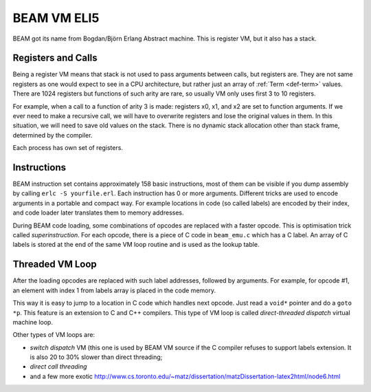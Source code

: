BEAM VM ELI5
============

BEAM got its name from Bogdan/Björn Erlang Abstract machine. This is register
VM, but it also has a stack.

Registers and Calls
-------------------

Being a register VM means that stack is not used to pass arguments
between calls, but registers are. They are not same registers as one would
expect to see in a CPU architecture, but rather just an array of
:ref:`Term <def-term>` values. There are 1024 registers but functions of such
arity are rare, so usually VM only uses first 3 to 10 registers.

For example, when a call to a function of arity 3 is made: registers x0, x1,
and x2 are set to function arguments. If we ever need to make a recursive
call, we will have to overwrite registers and lose the original values in
them. In this situation, we will need to save old values on the stack. There
is no dynamic stack allocation other than stack frame, determined by the
compiler.

Each process has own set of registers.

Instructions
------------

BEAM instruction set contains approximately 158 basic instructions, most of them
can be visible if you dump assembly by calling ``erlc -S yourfile.erl``. Each
instruction has 0 or more arguments. Different tricks are used to encode
arguments in a portable and compact way. For example locations in code (so called
labels) are encoded by their index, and code loader later translates them to
memory addresses.

During BEAM code loading, some combinations of opcodes are replaced with a
faster opcode. This is optimisation trick called *superinstruction*.
For each opcode, there is a piece of C code in ``beam_emu.c`` which has a
C label. An array of C labels is stored at the end of the same VM loop routine
and is used as the lookup table.

.. seealso::
    In depth: :doc:`indepth-beam-file`.

    In depth: :doc:`indepth-beam-instructions`.

Threaded VM Loop
----------------

After the loading opcodes are replaced with such label addresses, followed by
arguments. For example, for opcode #1, an element with index 1 from labels
array is placed in the code memory.

This way it is easy to jump to a location in C code which handles next opcode.
Just read a ``void*`` pointer and do a ``goto *p``. This feature is an
extension to C and C++ compilers. This type of VM loop is called
*direct-threaded dispatch* virtual machine loop.

Other types of VM loops are:

*   *switch dispatch* VM (this one is used by BEAM VM source if the C compiler
    refuses to support labels extension. It is also 20 to 30% slower than direct
    threading;
*   *direct call threading*
*   and a few more exotic
    http://www.cs.toronto.edu/~matz/dissertation/matzDissertation-latex2html/node6.html
